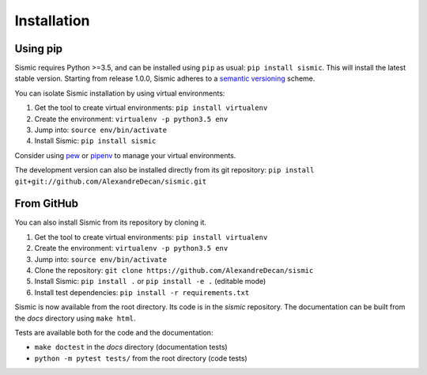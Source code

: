 Installation
============

Using pip
---------

Sismic requires Python >=3.5, and can be installed using ``pip`` as usual: ``pip install sismic``.
This will install the latest stable version.
Starting from release 1.0.0, Sismic adheres to a `semantic versioning <https://semver.org>`__ scheme.

You can isolate Sismic installation by using virtual environments:

1. Get the tool to create virtual environments: ``pip install virtualenv``
2. Create the environment: ``virtualenv -p python3.5 env``
3. Jump into: ``source env/bin/activate``
4. Install Sismic: ``pip install sismic``

Consider using `pew <https://github.com/berdario/pew>`__ or `pipenv <https://docs.pipenv.org/>`__ to manage your virtual environments.

The development version can also be installed directly from its git repository:
``pip install git+git://github.com/AlexandreDecan/sismic.git``


From GitHub
-----------

You can also install Sismic from its repository by cloning it.

1. Get the tool to create virtual environments: ``pip install virtualenv``
2. Create the environment: ``virtualenv -p python3.5 env``
3. Jump into: ``source env/bin/activate``
4. Clone the repository: ``git clone https://github.com/AlexandreDecan/sismic``
5. Install Sismic: ``pip install .`` or ``pip install -e .`` (editable mode)
6. Install test dependencies: ``pip install -r requirements.txt``

Sismic is now available from the root directory. Its code is in the *sismic* repository.
The documentation can be built from the *docs* directory using ``make html``.

Tests are available both for the code and the documentation:

- ``make doctest`` in the *docs* directory (documentation tests)
- ``python -m pytest tests/`` from the root directory (code tests)
